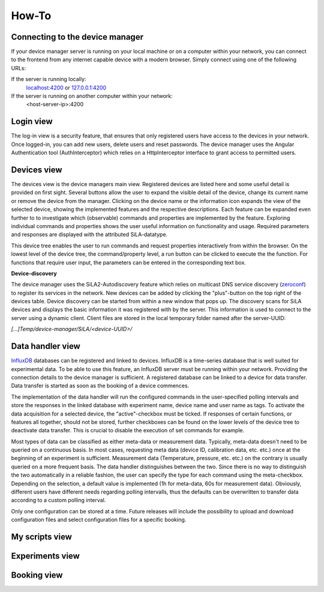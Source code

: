 How-To
=======

Connecting to the device manager
---------------------------------

If your device manager server is running on your local machine or on a computer within your network, you can
connect to the frontend from any internet capable device with a modern browser. Simply connect using one of the
following URLs:

If the server is running locally:
    `localhost:4200 <http://localhost:4200>`_ or `127.0.0.1:4200 <http://127.0.0.1:4200>`_

If the server is running on another computer within your network:
    <host-server-ip\>:4200

Login view
-----------

The log-in view is a security feature, that ensures that only registered users have access to the devices in your
network. Once logged-in, you can add new users, delete users and reset passwords. The device manager uses the Angular
Authentication tool (AuthInterceptor) which relies on a HttpInterceptor interface to grant access to permitted users.

.. image:: src/login_view.png
    :width: 800
    :height: 200
    :alt: A view of the login page with entered admin credentials

Devices view
-------------
The devices view is the device managers main view. Registered devices are listed here and some useful detail is provided
on first sight. Several buttons allow the user to expand the visible detail of the device, change its current name or
remove the device from the manager. Clicking on the device name or the information icon expands the view of the selected
device, showing the implemented features and the respective descriptions. Each feature can be expanded even further to
to investigate which (observable) commands and properties are implemented by the feature. Exploring individual commands
and properties shows the user useful information on functionality and usage. Required parameters and responses are
displayed with the attributed SiLA-datatype.

This device tree enables the user to run commands and request properties interactively from within the browser. On the
lowest level of the device tree, the command/property level, a run button can be clicked to execute the the function.
For functions that require user input, the parameters can be entered in the corresponding text box.

.. image:: src/devices_view.png
    :width: 800
    :height: 200
    :alt: A view of the main page, the devices list, including general device details

**Device-discovery**

The device manager uses the SiLA2-Autodiscovery feature which relies on  multicast DNS service discovery (`zeroconf <https://pypi.org/project/zeroconf/>`_) to register its services in
the network. New devices can be added by clicking the "plus"-button on the top right of the devices table. Device
discovery can be started from within a new window that pops up. The discovery scans for SiLA devices and displays the
basic information it was registered with by the server. This information is used to connect to the server using a
dynamic client. Client files are stored in the local temporary folder named after the server-UUID:

*[...]Temp/device-manager/SiLA/<device-UUID>/*

.. image:: src/devices_discovery_view.png
    :width: 800
    :height: 200
    :alt: A view of the discovery feature for adding new devices to the manager

Data handler view
------------------
`InfluxDB <https://www.influxdata.com/Y>`_ databases can be registered and linked to devices. InfluxDB is a time-series database that is well suited for
experimental data. To be able to use this feature, an InfluxDB server must be running within your network. Providing the
connection details to the device manager is sufficient. A registered database can be linked to a device for data
transfer. Data transfer is started as soon as the booking of a device commences.

The implementation of the data handler will run the configured commands in the user-specified polling intervals and
store the responses in the linked database with experiment name, device name and user name as tags. To activate the data
acquisition for a selected device, the "active"-checkbox must be ticked. If responses of certain functions, or features
all together, should not be stored, further checkboxes can be found on the lower levels of the device tree to deactivate
data transfer. This is crucial to disable the execution of set commands for example.

Most types of data can be classified as either meta-data or measurement data. Typically, meta-data doesn't need to be
queried on a continuous basis. In most cases, requesting meta data (device ID, calibration data, etc. etc.) once at the beginning of an experiment is sufficient.
Measurement data (Temperature, pressure, etc. etc.) on the contrary is usually queried on a more frequent basis. The
data handler distinguishes between the two. Since there is no way to distinguish the two automatically in a reliable
fashion, the user can specify the type for each command using the meta-checkbox. Depending on the selection, a default value is implemented
(1h for meta-data, 60s for measurement data). Obviously, different users have different needs regarding polling
intervalls, thus the defaults can be overwritten to transfer data according to a custom polling interval.

Only one configuration can be stored at a time. Future releases will include the possibility to upload and download
configuration files and select configuration files for a specific booking.


.. image:: src/data_handler_main_view.png
    :width: 800
    :height: 200
    :alt: A view of the data handler feature

My scripts view
-----------------

.. image:: src/my_scripts_view.png
    :width: 800
    :height: 200
    :alt: A view of the scripting environment

Experiments view
-----------------

.. image:: src/experiments_view.png
    :width: 800
    :height: 200
    :alt: A view of the experiment creation feature

Booking view
--------------

.. image:: src/booking_view.png
    :width: 800
    :height: 200
    :alt: A view of the device booking system

